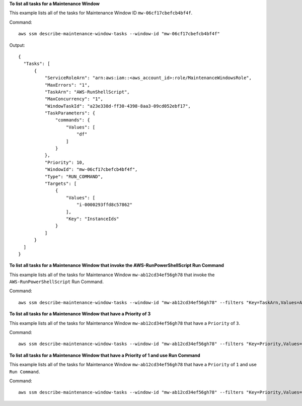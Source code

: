 **To list all tasks for a Maintenance Window**

This example lists all of the tasks for Maintenance Window ID ``mw-06cf17cbefcb4bf4f``.

Command::

  aws ssm describe-maintenance-window-tasks --window-id "mw-06cf17cbefcb4bf4f"

Output::

  {
    "Tasks": [
        {
            "ServiceRoleArn": "arn:aws:iam::<aws_account_id>:role/MaintenanceWindowsRole",
            "MaxErrors": "1",
            "TaskArn": "AWS-RunShellScript",
            "MaxConcurrency": "1",
            "WindowTaskId": "a23e338d-ff30-4398-8aa3-09cd052ebf17",
            "TaskParameters": {
                "commands": {
                    "Values": [
                        "df"
                    ]
                }
            },
            "Priority": 10,
            "WindowId": "mw-06cf17cbefcb4bf4f",
            "Type": "RUN_COMMAND",
            "Targets": [
                {
                    "Values": [
                        "i-0000293ffd8c57862"
                    ],
                    "Key": "InstanceIds"
                }
            ]
        }
    ]
  }

**To list all tasks for a Maintenance Window that invoke the AWS-RunPowerShellScript Run Command**

This example lists all of the tasks for Maintenance Window ``mw-ab12cd34ef56gh78`` that invoke the ``AWS-RunPowerShellScript`` Run Command.

Command::

  aws ssm describe-maintenance-window-tasks --window-id "mw-ab12cd34ef56gh78" --filters "Key=TaskArn,Values=AWS-RunPowerShellScript"

**To list all tasks for a Maintenance Window that have a Priority of 3**

This example lists all of the tasks for Maintenance Window ``mw-ab12cd34ef56gh78`` that have a ``Priority`` of ``3``.

Command::

  aws ssm describe-maintenance-window-tasks --window-id "mw-ab12cd34ef56gh78" --filters "Key=Priority,Values=3"
  
**To list all tasks for a Maintenance Window that have a Priority of 1 and use Run Command**

This example lists all of the tasks for Maintenance Window ``mw-ab12cd34ef56gh78`` that have a ``Priority`` of ``1`` and use ``Run Command``.

Command::

  aws ssm describe-maintenance-window-tasks --window-id "mw-ab12cd34ef56gh78" --filters "Key=Priority,Values=1" "Key=TaskType,Values=RUN_COMMAND"